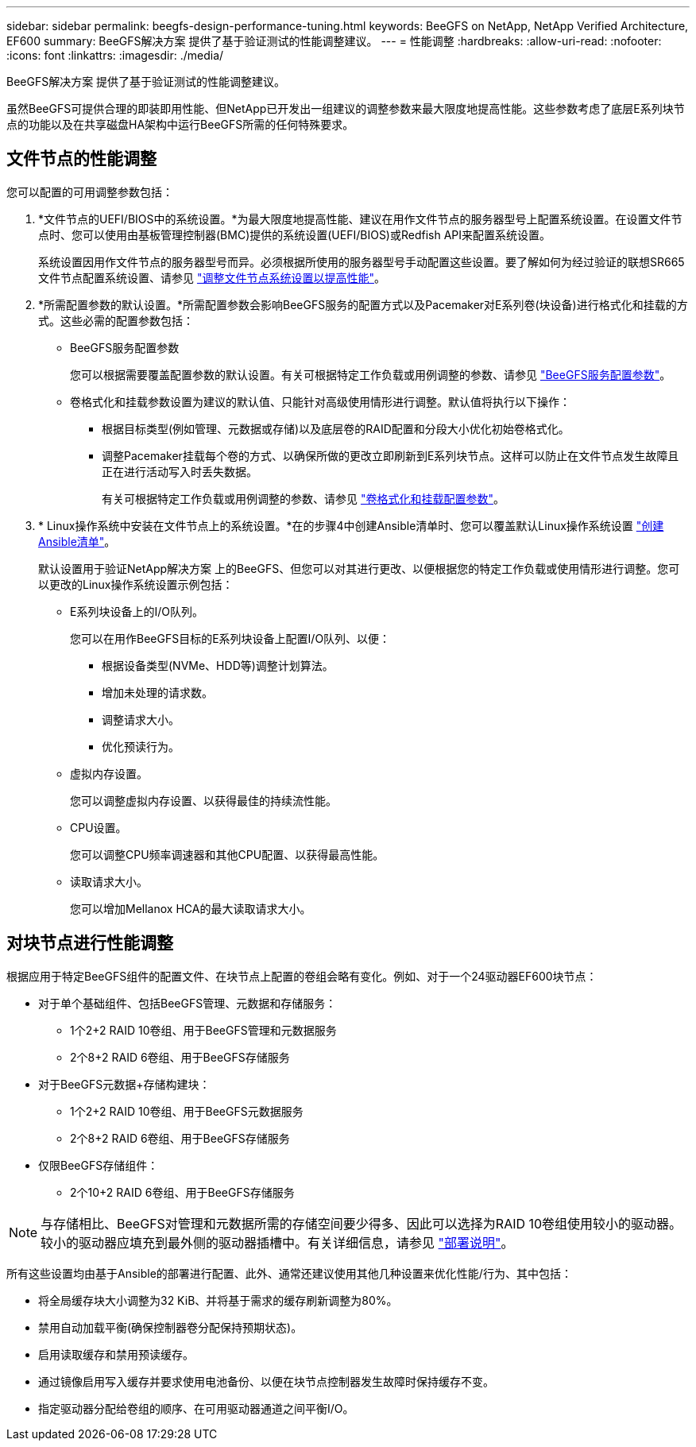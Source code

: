 ---
sidebar: sidebar 
permalink: beegfs-design-performance-tuning.html 
keywords: BeeGFS on NetApp, NetApp Verified Architecture, EF600 
summary: BeeGFS解决方案 提供了基于验证测试的性能调整建议。 
---
= 性能调整
:hardbreaks:
:allow-uri-read: 
:nofooter: 
:icons: font
:linkattrs: 
:imagesdir: ./media/


[role="lead"]
BeeGFS解决方案 提供了基于验证测试的性能调整建议。

虽然BeeGFS可提供合理的即装即用性能、但NetApp已开发出一组建议的调整参数来最大限度地提高性能。这些参数考虑了底层E系列块节点的功能以及在共享磁盘HA架构中运行BeeGFS所需的任何特殊要求。



== 文件节点的性能调整

您可以配置的可用调整参数包括：

. *文件节点的UEFI/BIOS中的系统设置。*为最大限度地提高性能、建议在用作文件节点的服务器型号上配置系统设置。在设置文件节点时、您可以使用由基板管理控制器(BMC)提供的系统设置(UEFI/BIOS)或Redfish API来配置系统设置。
+
系统设置因用作文件节点的服务器型号而异。必须根据所使用的服务器型号手动配置这些设置。要了解如何为经过验证的联想SR665文件节点配置系统设置、请参见 link:beegfs-deploy-file-node-tuning.html["调整文件节点系统设置以提高性能"]。

. *所需配置参数的默认设置。*所需配置参数会影响BeeGFS服务的配置方式以及Pacemaker对E系列卷(块设备)进行格式化和挂载的方式。这些必需的配置参数包括：
+
** BeeGFS服务配置参数
+
您可以根据需要覆盖配置参数的默认设置。有关可根据特定工作负载或用例调整的参数、请参见 https://github.com/netappeseries/beegfs/blob/135d9a04ae96f4d202300bae870c6404b77b6865/roles/beegfs_ha_7_2/defaults/main.yml#L155["BeeGFS服务配置参数"^]。

** 卷格式化和挂载参数设置为建议的默认值、只能针对高级使用情形进行调整。默认值将执行以下操作：
+
*** 根据目标类型(例如管理、元数据或存储)以及底层卷的RAID配置和分段大小优化初始卷格式化。
*** 调整Pacemaker挂载每个卷的方式、以确保所做的更改立即刷新到E系列块节点。这样可以防止在文件节点发生故障且正在进行活动写入时丢失数据。
+
有关可根据特定工作负载或用例调整的参数、请参见 https://github.com/netappeseries/beegfs/blob/135d9a04ae96f4d202300bae870c6404b77b6865/roles/beegfs_ha_7_2/defaults/main.yml#L258["卷格式化和挂载配置参数"^]。





. * Linux操作系统中安装在文件节点上的系统设置。*在的步骤4中创建Ansible清单时、您可以覆盖默认Linux操作系统设置 link:beegfs-deploy-beegfs-general-config.html["创建Ansible清单"]。
+
默认设置用于验证NetApp解决方案 上的BeeGFS、但您可以对其进行更改、以便根据您的特定工作负载或使用情形进行调整。您可以更改的Linux操作系统设置示例包括：

+
** E系列块设备上的I/O队列。
+
您可以在用作BeeGFS目标的E系列块设备上配置I/O队列、以便：

+
*** 根据设备类型(NVMe、HDD等)调整计划算法。
*** 增加未处理的请求数。
*** 调整请求大小。
*** 优化预读行为。


** 虚拟内存设置。
+
您可以调整虚拟内存设置、以获得最佳的持续流性能。

** CPU设置。
+
您可以调整CPU频率调速器和其他CPU配置、以获得最高性能。

** 读取请求大小。
+
您可以增加Mellanox HCA的最大读取请求大小。







== 对块节点进行性能调整

根据应用于特定BeeGFS组件的配置文件、在块节点上配置的卷组会略有变化。例如、对于一个24驱动器EF600块节点：

* 对于单个基础组件、包括BeeGFS管理、元数据和存储服务：
+
** 1个2+2 RAID 10卷组、用于BeeGFS管理和元数据服务
** 2个8+2 RAID 6卷组、用于BeeGFS存储服务


* 对于BeeGFS元数据+存储构建块：
+
** 1个2+2 RAID 10卷组、用于BeeGFS元数据服务
** 2个8+2 RAID 6卷组、用于BeeGFS存储服务


* 仅限BeeGFS存储组件：
+
** 2个10+2 RAID 6卷组、用于BeeGFS存储服务





NOTE: 与存储相比、BeeGFS对管理和元数据所需的存储空间要少得多、因此可以选择为RAID 10卷组使用较小的驱动器。较小的驱动器应填充到最外侧的驱动器插槽中。有关详细信息，请参见 link:beegfs-deploy-overview.html["部署说明"]。

所有这些设置均由基于Ansible的部署进行配置、此外、通常还建议使用其他几种设置来优化性能/行为、其中包括：

* 将全局缓存块大小调整为32 KiB、并将基于需求的缓存刷新调整为80%。
* 禁用自动加载平衡(确保控制器卷分配保持预期状态)。
* 启用读取缓存和禁用预读缓存。
* 通过镜像启用写入缓存并要求使用电池备份、以便在块节点控制器发生故障时保持缓存不变。
* 指定驱动器分配给卷组的顺序、在可用驱动器通道之间平衡I/O。

